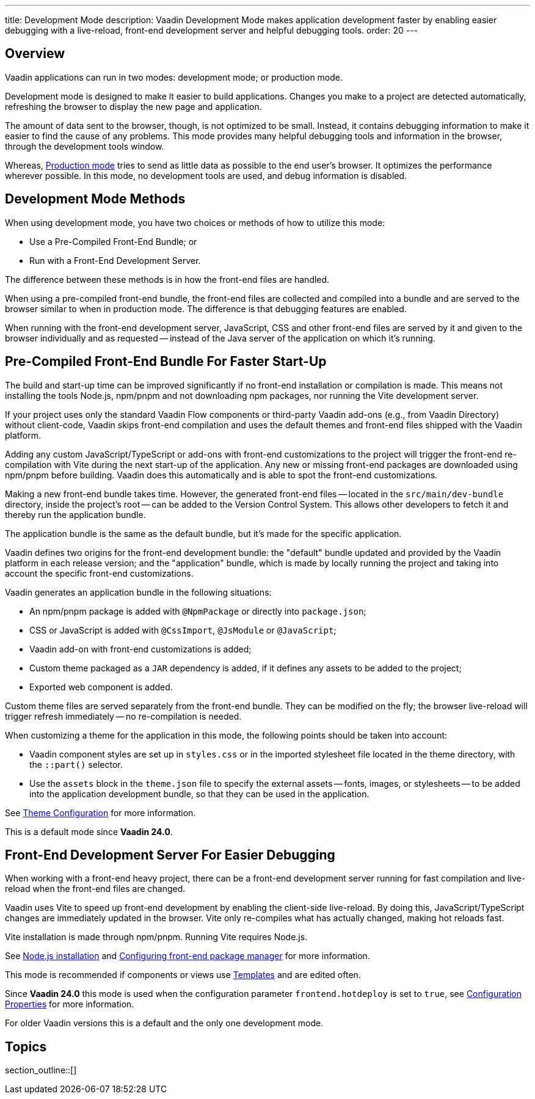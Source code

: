 ---
title: Development Mode
description: Vaadin Development Mode makes application development faster by enabling easier debugging with a live-reload, front-end development server and helpful debugging tools.
order: 20
---

== Overview
Vaadin applications can run in two modes: development mode; or production mode.

Development mode is designed to make it easier to build applications. Changes you make to a project are detected automatically, refreshing the browser to display the new page and application.

The amount of data sent to the browser, though, is not optimized to be small. Instead, it contains debugging information to make it easier to find the cause of any problems. This mode provides many helpful debugging tools and information in the browser, through the development tools window.

Whereas, <<{articles}/production#,Production mode>> tries to send as little data as possible to the end user's browser. It optimizes the performance wherever possible. In this mode, no development tools are used, and debug information is disabled.

== Development Mode Methods

When using development mode, you have two choices or methods of how to utilize this mode:

- Use a Pre-Compiled Front-End Bundle; or
- Run with a Front-End Development Server.

The difference between these methods is in how the front-end files are handled.

When using a pre-compiled front-end bundle, the front-end files are collected and compiled into a bundle and are served to the browser similar to when in production mode. The difference is that debugging features are enabled.

When running with the front-end development server, JavaScript, CSS and other front-end files are served by it and given to the browser individually and as requested -- instead of the Java server of the application on which it's running.

[role="since:com.vaadin:vaadin@V24"]
== Pre-Compiled Front-End Bundle For Faster Start-Up

The build and start-up time can be improved significantly if no front-end installation or compilation is made. This means not installing the tools Node.js, npm/pnpm and not downloading npm packages, nor running the Vite development server.

If your project uses only the standard Vaadin Flow components or third-party Vaadin add-ons (e.g., from Vaadin Directory) without client-code, Vaadin skips front-end compilation and uses the default themes and front-end files shipped with the Vaadin platform.

Adding any custom JavaScript/TypeScript or add-ons with front-end customizations to the project will trigger the front-end re-compilation with Vite during the next start-up of the application. Any new or missing front-end packages are downloaded using npm/pnpm before building. Vaadin does this automatically and is able to spot the front-end customizations.

Making a new front-end bundle takes time. However, the generated front-end files -- located in the `src/main/dev-bundle` directory, inside the project's root -- can be added to the Version Control System. This allows other developers to fetch it and thereby run the application bundle.

The application bundle is the same as the default bundle, but it's made for the specific application.

Vaadin defines two origins for the front-end development bundle: the "default" bundle updated and provided by the Vaadin platform in each release version; and the "application" bundle, which is made by locally running the project and taking into account the specific front-end customizations.

Vaadin generates an application bundle in the following situations:

- An npm/pnpm package is added with `@NpmPackage` or directly into [filename]`package.json`;
- CSS or JavaScript is added with `@CssImport`, `@JsModule` or `@JavaScript`;
- Vaadin add-on with front-end customizations is added;
- Custom theme packaged as a `JAR` dependency is added, if it defines any assets to be added to the project;
- Exported web component is added.

Custom theme files are served separately from the front-end bundle. They can be modified on the fly; the browser live-reload will trigger refresh immediately -- no re-compilation is needed.

When customizing a theme for the application in this mode, the following points should be taken into account:

- Vaadin component styles are set up in [filename]`styles.css` or in the imported stylesheet file located in the theme directory, with the `::part()` selector.
- Use the `assets` block in the [filename]`theme.json` file to specify the external assets -- fonts, images, or stylesheets -- to be added into the application development bundle, so that they can be used in the application.

See <<{articles}/styling/custom-theme/custom-theme-configuration#,Theme Configuration>> for more information.

This is a default mode since *Vaadin 24.0*.

== Front-End Development Server For Easier Debugging

When working with a front-end heavy project, there can be a front-end development server running for fast compilation and live-reload when the front-end files are changed.

Vaadin uses Vite to speed up front-end development by enabling the client-side live-reload. By doing this, JavaScript/TypeScript changes are immediately updated in the browser. Vite only re-compiles what has actually changed, making hot reloads fast.

Vite installation is made through npm/pnpm. Running Vite requires Node.js.

See <<{articles}/configuration/development-mode/node-js#,Node.js installation>> and <<{articles}/configuration/development-mode/npm-pnpm#,Configuring front-end package manager>> for more information.

This mode is recommended if components or views use <<{articles}/create-ui/templates#,Templates>> and are edited often.

Since *Vaadin 24.0* this mode is used when the configuration parameter `frontend.hotdeploy` is set to `true`, see <<{articles}/configuration/properties#,Configuration Properties>> for more information.

For older Vaadin versions this is a default and the only one development mode.

== Topics

section_outline::[]
